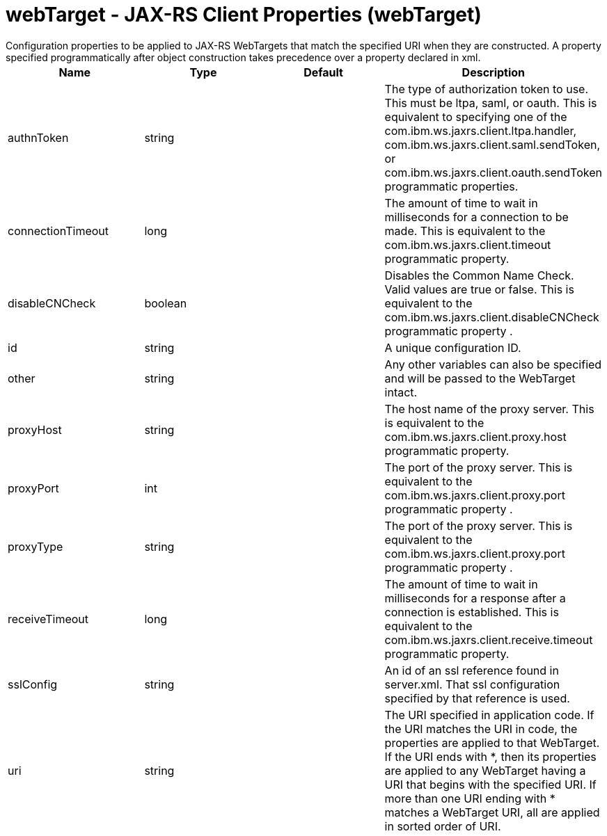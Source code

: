 = webTarget - JAX-RS Client Properties (webTarget)
:nofooter:
Configuration properties to be applied to JAX-RS WebTargets that match the specified URI when they are constructed.  A property specified programmatically after object construction takes precedence over a property declared in xml.

[cols="a,a,a,a",width="100%"]
|===
|Name|Type|Default|Description

|authnToken

|string

|

|The type of authorization token to use.  This must be ltpa, saml, or oauth.  This is equivalent to specifying one of the com.ibm.ws.jaxrs.client.ltpa.handler, com.ibm.ws.jaxrs.client.saml.sendToken, or com.ibm.ws.jaxrs.client.oauth.sendToken programmatic properties.

|connectionTimeout

|long

|

|The amount of time to wait in milliseconds for a connection to be made.  This is equivalent to the com.ibm.ws.jaxrs.client.timeout programmatic property.

|disableCNCheck

|boolean

|

|Disables the Common Name Check.  Valid values are true or false.   This is equivalent to the com.ibm.ws.jaxrs.client.disableCNCheck programmatic property .

|id

|string

|

|A unique configuration ID.

|other

|string

|

|Any other variables can also be specified and will be passed to the WebTarget intact.

|proxyHost

|string

|

|The host name of the proxy server.  This is equivalent to the com.ibm.ws.jaxrs.client.proxy.host programmatic property.

|proxyPort

|int

|

|The port of the proxy server.  This is equivalent to the com.ibm.ws.jaxrs.client.proxy.port programmatic property .

|proxyType

|string

|

|The port of the proxy server.  This is equivalent to the com.ibm.ws.jaxrs.client.proxy.port programmatic property .

|receiveTimeout

|long

|

|The amount of time to wait in milliseconds for a response after a connection is established. This is equivalent to the com.ibm.ws.jaxrs.client.receive.timeout programmatic property.

|sslConfig

|string

|

|An id of an ssl reference found in server.xml.  That ssl configuration specified by that reference is used.

|uri

|string

|

|The URI specified in application code. If the URI matches the URI in code, the properties are applied to that WebTarget.  If the URI ends with *, then its  properties are applied to any WebTarget having a URI that begins with the specified URI.  If more than one URI ending with * matches a WebTarget URI, all are applied in sorted order of URI.
|===
